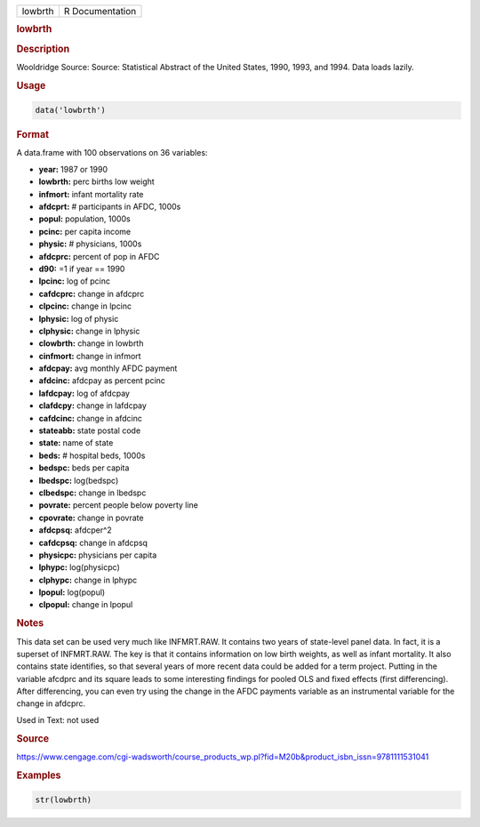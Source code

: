 .. container::

   ======= ===============
   lowbrth R Documentation
   ======= ===============

   .. rubric:: lowbrth
      :name: lowbrth

   .. rubric:: Description
      :name: description

   Wooldridge Source: Source: Statistical Abstract of the United States,
   1990, 1993, and 1994. Data loads lazily.

   .. rubric:: Usage
      :name: usage

   .. code:: R

      data('lowbrth')

   .. rubric:: Format
      :name: format

   A data.frame with 100 observations on 36 variables:

   -  **year:** 1987 or 1990

   -  **lowbrth:** perc births low weight

   -  **infmort:** infant mortality rate

   -  **afdcprt:** # participants in AFDC, 1000s

   -  **popul:** population, 1000s

   -  **pcinc:** per capita income

   -  **physic:** # physicians, 1000s

   -  **afdcprc:** percent of pop in AFDC

   -  **d90:** =1 if year == 1990

   -  **lpcinc:** log of pcinc

   -  **cafdcprc:** change in afdcprc

   -  **clpcinc:** change in lpcinc

   -  **lphysic:** log of physic

   -  **clphysic:** change in lphysic

   -  **clowbrth:** change in lowbrth

   -  **cinfmort:** change in infmort

   -  **afdcpay:** avg monthly AFDC payment

   -  **afdcinc:** afdcpay as percent pcinc

   -  **lafdcpay:** log of afdcpay

   -  **clafdcpy:** change in lafdcpay

   -  **cafdcinc:** change in afdcinc

   -  **stateabb:** state postal code

   -  **state:** name of state

   -  **beds:** # hospital beds, 1000s

   -  **bedspc:** beds per capita

   -  **lbedspc:** log(bedspc)

   -  **clbedspc:** change in lbedspc

   -  **povrate:** percent people below poverty line

   -  **cpovrate:** change in povrate

   -  **afdcpsq:** afdcper^2

   -  **cafdcpsq:** change in afdcpsq

   -  **physicpc:** physicians per capita

   -  **lphypc:** log(physicpc)

   -  **clphypc:** change in lphypc

   -  **lpopul:** log(popul)

   -  **clpopul:** change in lpopul

   .. rubric:: Notes
      :name: notes

   This data set can be used very much like INFMRT.RAW. It contains two
   years of state-level panel data. In fact, it is a superset of
   INFMRT.RAW. The key is that it contains information on low birth
   weights, as well as infant mortality. It also contains state
   identifies, so that several years of more recent data could be added
   for a term project. Putting in the variable afcdprc and its square
   leads to some interesting findings for pooled OLS and fixed effects
   (first differencing). After differencing, you can even try using the
   change in the AFDC payments variable as an instrumental variable for
   the change in afdcprc.

   Used in Text: not used

   .. rubric:: Source
      :name: source

   https://www.cengage.com/cgi-wadsworth/course_products_wp.pl?fid=M20b&product_isbn_issn=9781111531041

   .. rubric:: Examples
      :name: examples

   .. code:: R

       str(lowbrth)
